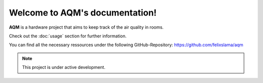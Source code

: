 Welcome to AQM's documentation!
===================================

**AQM** is a hardware project that aims to keep track of the air quality in rooms.

Check out the :doc:`usage` section for further information.

You can find all the necessary ressources under the following GitHub-Repository:
https://github.com/felixslama/aqm

.. note::

   This project is under active development.

